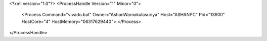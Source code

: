 <?xml version="1.0"?>
<ProcessHandle Version="1" Minor="0">
    <Process Command="vivado.bat" Owner="AshanWarnakulasuriya" Host="ASHANPC" Pid="13900" HostCore="4" HostMemory="06317629440">
    </Process>
</ProcessHandle>
